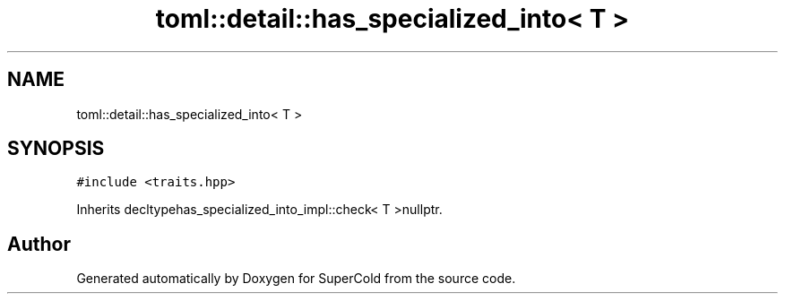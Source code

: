 .TH "toml::detail::has_specialized_into< T >" 3 "Sat Jun 18 2022" "Version 1.0" "SuperCold" \" -*- nroff -*-
.ad l
.nh
.SH NAME
toml::detail::has_specialized_into< T >
.SH SYNOPSIS
.br
.PP
.PP
\fC#include <traits\&.hpp>\fP
.PP
Inherits decltypehas_specialized_into_impl::check< T >nullptr\&.

.SH "Author"
.PP 
Generated automatically by Doxygen for SuperCold from the source code\&.
